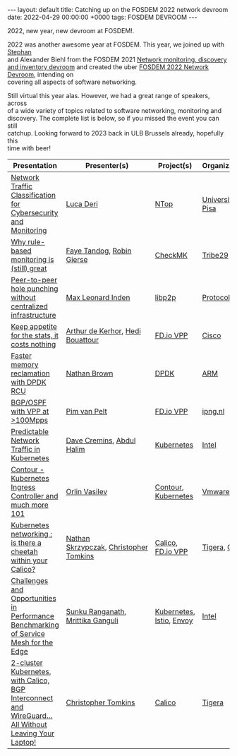 #+STARTUP: showall indentX
#+STARTUP: hidestars
#+OPTIONS: num:nil tags:nil toc:nil timestamps:nil \n:t
#+BEGIN_EXPORT html
---
layout: default
title: Catching up on the FOSDEM 2022 network devroom
date: 2022-04-29 00:00:00 +0000
tags: FOSDEM DEVROOM
---
#+END_EXPORT

2022, new year, new devroom at FOSDEM!. 

2022 was another awesome year at FOSDEM. This year, we joined up with [[https://archive.fosdem.org/2021/schedule/speaker/stephan_schmidt/][Stephan]]
and Alexander Biehl from the FOSDEM 2021 [[https://archive.fosdem.org/2021/schedule/track/network_monitoring_discovery_and_inventory/][Network monitoring, discovery and
inventory devroom]] and created the uber [[https://fosdem.org/2022/schedule/track/network/][FOSDEM 2022 Network Devroom]], intending on
covering all aspects of software networking.

Still virtual this year alas. However, we had a great range of speakers, across
of a wide variety of topics related to software networking, monitoring and
discovery. The complete list is below, so if you missed the event you can still
catchup. Looking forward to 2023 back in ULB Brussels already, hopefully this
time with beer!

|-------------------------------------------------------------------------------------------------------+----------------------------------------+--------------------------+--------------------|
| Presentation                                                                                          | Presenter(s)                           | Project(s)               | Organization(s)    |
|-------------------------------------------------------------------------------------------------------+----------------------------------------+--------------------------+--------------------|
| [[https://fosdem.org/2022/schedule/event/using_ndpi_to_efficiently_classify_network_traffic/][Network Traffic Classification for Cybersecurity and Monitoring]]                                       | [[https://fosdem.org/2022/schedule/speaker/luca_deri/][Luca Deri]]                              | [[https://www.ntop.org/][NTop]]                     | [[https://www.unipi.it/index.php/english][University of Pisa]] |
| [[https://fosdem.org/2022/schedule/event/why_rule_based_monitoring_is_still_great/][Why rule-based monitoring is (still) great]]                                                            | [[https://fosdem.org/2022/schedule/speaker/faye_tandog/][Faye Tandog]], [[https://fosdem.org/2022/schedule/speaker/robin_gierse/][Robin Gierse]]              | [[https://checkmk.com/][CheckMK]]                  | [[https://tribe29.com/][Tribe29]]            |
| [[https://fosdem.org/2022/schedule/event/peer_to_peer_hole_punching_without_centralized_infrastructure/][Peer-to-peer hole punching without centralized infrastructure]]                                         | [[https://fosdem.org/2022/schedule/speaker/max_leonard_inden/][Max Leonard Inden]]                      | [[https://libp2p.io/][libp2p]]                   | [[https://protocol.ai/][Protocol Labs]]      |
| [[https://fosdem.org/2022/schedule/event/keep_appetite_for_the_stats/][Keep appetite for the stats, it costs nothing]]                                                         | [[https://fosdem.org/2022/schedule/speaker/arthur_de_kerhor/][Arthur de Kerhor]], [[https://fosdem.org/2022/schedule/speaker/hedi_bouattour/][Hedi Bouattour]]       | [[https://fd.io][FD.io VPP]]                | [[https://www.cisco.com/][Cisco]]              |
| [[https://fosdem.org/2022/schedule/event/comparing_dpdk_rcu_and_user_space_rcu_library/][Faster memory reclamation with DPDK RCU]]                                                               | [[https://fosdem.org/2022/schedule/speaker/nathan_brown/][Nathan Brown]]                           | [[https://dpdk.org][DPDK]]                     | [[https://www.arm.com/][ARM]]                |
| [[https://fosdem.org/2022/schedule/event/evolution_of_vpp/][BGP/OSPF with VPP at >100Mpps]]                                                                         | [[https://fosdem.org/2022/schedule/speaker/pim_van_pelt/][Pim van Pelt]]                           | [[https://fd.io][FD.io VPP]]                | [[https://www.ipng.nl/][ipng.nl]]            |
| [[https://fosdem.org/2022/schedule/event/predictable_network_traffic_in_kubernetes/][Predictable Network Traffic in Kubernetes]]                                                             | [[https://fosdem.org/2022/schedule/speaker/dave_cremins/][Dave Cremins]], [[https://fosdem.org/2022/schedule/speaker/abdul_halim/][Abdul Halim]]              | [[https://kubernetes.io/][Kubernetes]]               | [[https://www.intel.com][Intel]]              |
| [[https://fosdem.org/2022/schedule/event/contour_kubernetes_ingress_controller_and_much_more_101/][Contour - Kubernetes Ingress Controller and much more 101]]                                             | [[https://fosdem.org/2022/schedule/speaker/orlin_vasilev/][Orlin Vasilev]]                          | [[https://projectcontour.io/][Contour]], [[https://kubernetes.io/][Kubernetes]]      | [[https://www.vmware.com/][Vmware]]             |
| [[https://fosdem.org/2022/schedule/event/kubernetes_networking_is_there_a_cheetah/][Kubernetes networking : is there a cheetah within your Calico?]]                                        | [[https://fosdem.org/2022/schedule/speaker/nathan_skrzypczak/][Nathan Skrzypczak]], [[https://fosdem.org/2022/schedule/speaker/christopher_tomkins/][Christopher Tomkins]] | [[https://projectcalico.docs.tigera.io/getting-started/kubernetes/][Calico]], [[https://fd.io][FD.io VPP]]        | [[https://www.tigera.io/][Tigera]], [[https://www.cisco.com/][Cisco]]      |
| [[https://fosdem.org/2022/schedule/event/challenges_and_opportunities_in_performance_benchmarking_of_service_mesh_for_the_edge/][Challenges and Opportunities in Performance Benchmarking of Service Mesh for the Edge]]                 | [[https://fosdem.org/2022/schedule/speaker/sunku_ranganath/][Sunku Ranganath]], [[https://fosdem.org/2022/schedule/speaker/mrittika_ganguli/][Mrittika Ganguli]]      | [[https://Kubernetes.io][Kubernetes]], [[https://istio.io/][Istio]], [[https://istio.io/][Envoy]] | [[https://www.Intel.com][Intel]]              |
| [[https://fosdem.org/2022/schedule/event/2_cluster_kubernetes_with_calico_bgp_interconnect_and_wireguard_all_without_leaving_your_laptop/][2-cluster Kubernetes, with Calico, BGP Interconnect and WireGuard... All Without Leaving Your Laptop!]] | [[https://fosdem.org/2022/schedule/speaker/christopher_tomkins/][Christopher Tomkins]]                    | [[https://projectcalico.docs.tigera.io/getting-started/kubernetes/][Calico]]                   | [[https://www.tigera.io/][Tigera]]             |
|-------------------------------------------------------------------------------------------------------+----------------------------------------+--------------------------+--------------------|
